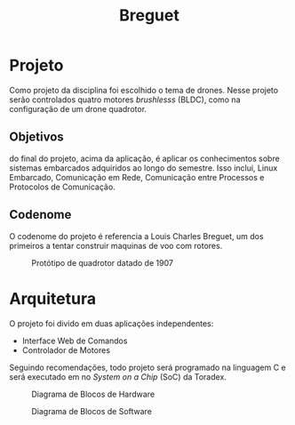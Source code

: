 #+TITLE: Breguet
* Projeto
  Como projeto da disciplina foi escolhido o tema de drones. Nesse projeto serão controlados
  quatro motores /brushlesss/ (BLDC), como na configuração de um drone quadrotor.

** Objetivos
  do final do projeto, acima da aplicação, é aplicar os conhecimentos sobre sistemas embarcados
  adquiridos ao longo do semestre. Isso inclui, Linux Embarcado, Comunicação em Rede, Comunicação
  entre Processos e Protocolos de Comunicação.

** Codenome
   O codenome do projeto é referencia a Louis Charles Breguet, um dos primeiros a tentar construir
   maquinas de voo com rotores.

#+CAPTION: Protótipo de quadrotor datado de 1907
#+NAME:   fig:SED-HR4049
[[./assets/Breguet_Gyroplane_1907.jpg]]

* Arquitetura
  O projeto foi divido em duas aplicações independentes:
   - Interface Web de Comandos
   - Controlador de Motores

  Seguindo recomendações, todo projeto será programado na linguagem C e será executado
  em no /System on a Chip/ (SoC) da Toradex. 
  #+CAPTION: Diagrama de Blocos de Hardware
[[./assets/diagrama-hardware.png]]

  #+CAPTION: Diagrama de Blocos de Software
  [[./assets/diagrama-software.png]]
